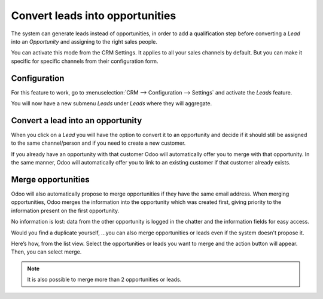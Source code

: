 ================================
Convert leads into opportunities
================================

The system can generate leads instead of opportunities, in order to add
a qualification step before converting a *Lead* into an
*Opportunity* and assigning to the right sales people. 

You can activate this mode from the CRM Settings. It applies to all your sales
channels by default. But you can make it specific for specific channels
from their configuration form.

Configuration
=============

For this feature to work, go to :menuselection:`CRM --> Configuration --> Settings`
and activate the *Leads* feature.

.. image:: media/convert01.png
    :align: center

You will now have a new submenu *Leads* under *Leads* where they
will aggregate.

.. image:: media/convert02.png
    :align: center

Convert a lead into an opportunity
==================================

When you click on a *Lead* you will have the option to convert it to
an opportunity and decide if it should still be assigned to the same
channel/person and if you need to create a new customer.

.. image:: media/convert03.png
    :align: center

If you already have an opportunity with that customer Odoo will
automatically offer you to merge with that opportunity. In the same
manner, Odoo will automatically offer you to link to an existing
customer if that customer already exists.

Merge opportunities
===================

Odoo will also automatically propose to merge opportunities if they have
the same email address. When merging opportunities, Odoo merges the
information into the opportunity which was created first, giving
priority to the information present on the first opportunity. 

No information is lost: data from the other opportunity is logged in the
chatter and the information fields for easy access.

.. image:: media/convert_04.png
    :align: center

Would you find a duplicate yourself, ...you can also merge opportunities
or leads even if the system doesn't propose it.

Here’s how, from the list view. Select the opportunities or leads you
want to merge and the action button will appear. Then, you can select merge.

.. image:: media/convert_05.png
    :align: center

.. note::
   It is also possible to merge more than 2 opportunities or leads.